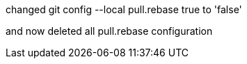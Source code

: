 

changed 
git config --local pull.rebase true
to 'false'

and now deleted all pull.rebase configuration


